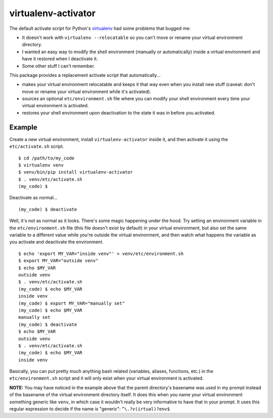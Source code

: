 ====================
virtualenv-activator
====================

The default activate script for Python's `virtualenv <http://www.virtualenv.org/>`_ had some
problems that bugged me:

- It doesn't work with ``virtualenv --relocatable`` so you can't move or rename your virtual
  environment directory.
- I wanted an easy way to modify the shell environment (manually or automatically) inside a virtual
  environment and have it restored when I deactivate it.
- Some other stuff I can't remember.

This package provides a replacement activate script that automatically...

- makes your virtual environment relocatable and keeps it that way even when you install new stuff
  (caveat: don't move or rename your virtual environment while it's activated).
- sources an optional ``etc/environment.sh`` file where you can modify your shell environment every
  time your virtual environment is activated.
- restores your shell environment upon deactivation to the state it was in before you activated.

Example
-------

Create a new virtual environment, install ``virtualenv-activator`` inside it, and then activate it
using the ``etc/activate.sh`` script.

::

    $ cd /path/to/my_code
    $ virtualenv venv
    $ venv/bin/pip install virtualenv-activator
    $ . venv/etc/activate.sh
    (my_code) $

Deactivate as normal...

::

    (my_code) $ deactivate

Well, it's not as normal as it looks. There's some magic happening under the hood. Try setting an
environment variable in the ``etc/environment.sh`` file (this file doesn't exist by default) in your
virtual environment, but also set the same variable to a different value while you're outside the
virtual environment, and then watch what happens the variable as you activate and deactivate the
environment.

::

    $ echo 'export MY_VAR="inside venv"' > venv/etc/environment.sh
    $ export MY_VAR="outside venv"
    $ echo $MY_VAR
    outside venv
    $ . venv/etc/activate.sh
    (my_code) $ echo $MY_VAR
    inside venv
    (my_code) $ export MY_VAR="manually set"
    (my_code) $ echo $MY_VAR
    manually set
    (my_code) $ deactivate
    $ echo $MY_VAR
    outside venv
    $ . venv/etc/activate.sh
    (my_code) $ echo $MY_VAR
    inside venv

Basically, you can put pretty much anything bash related (variables, aliases, functions, etc.) in
the ``etc/environment.sh`` script and it will only exist when your virtual environment is activated.

**NOTE:** You may have noticed in the example above that the parent directory's basename was used in
my prompt instead of the basename of the virtual environment directory itself. It does this when you
name your virtual environment something generic like ``venv``, in which case it wouldn't really be
very informative to have that in your prompt. It uses this regular expression to decide if the name
is "generic": ``^\.?v(irtual)?env$``
